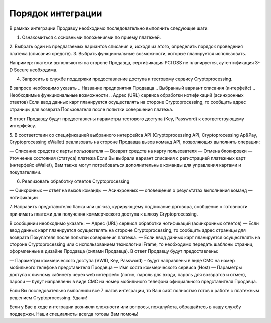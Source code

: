 Порядок интеграции
==================

В рамках интеграции Продавцу необходимо последовательно выполнить следующие шаги:

1. Ознакомиться с основными положениями по приему платежей.

2. Выбрать один из предлагаемых вариантов списания и, исходя из этого,
определить порядок проведения платежа (списания средств).
3. Выбрать функциональные возможности, которые планируется использовать.

Например: платежи выполняются на стороне Продавца, сертификация PCI DSS
не планируется, аутентификация 3-D Secure необходима.

4. Запросить в службе поддержки предоставление доступа к тестовому сервису Cryptoprocessing.

В запросе необходимо указать
.. Название предприятия Продавца
.. Выбранный вариант списания (интерфейс)
.. Необходимые функциональные возможности
.. Адрес (URL) сервиса обработки нотификаций (асинхронных ответов)
Если ввод данных карт планируется осуществлять на стороне Cryptoprocessing, то сообщить адрес
страницы для возврата Пользователя после попытки совершения платежа.

В ответ Продавцу будут предоставлены параметры тестового доступа (Key, Password)
к соответствующему интерфейсу.

5. В соответствии со спецификацией выбранного интерфейса API (Cryptoprocessing API, Cryptoprocessing Ap&Pay,
Cryptoprocessing eWallet) реализовать на стороне Продавца вызов команд API, позволяющих выполнять операции:

— Списание средств с карты пользователя
— Возврат средств на карту пользователя
— Отмена блокировки
— Уточнение состояния (статуса) платежа
Если Вы выбрали вариант списания с регистрацией платежных карт (интерфейс eWallet), Вам
также могут потребоваться дополнительные команды для управления картами и покупателями.

6. Реализовать обработку ответов Cryptoprocessing

— Синхронных — ответ на вызов команды
— Асинхронных — оповещения о результатах выполнения команд — нотификации

7. Направить представителю банка или шлюза, курирующему подписание договора, сообщение
о готовности принимать платежи для получения коммерческого доступа к шлюзу Cryptoprocessing.

В сообщении необходимо указать:
— Адрес (URL) сервиса обработки нотификаций (асинхронных ответов)
— Если ввод данных карт планируется осуществлять на стороне Cryptoprocessing, то сообщить адрес страницы
для возврата Покупателя после попытки совершения платежа.
— Если ввод данных карт планируется осуществлять на стороне Cryptoprocessing или с использованием технологии
iFrame, то необходимо передать шаблоны страниц, оформленные в дизайне Продавца (силами Продавца).
В ответ Продавцу будут предоставлены:

— Параметры коммерческого доступа (VWID, Key, Password) – будут направлены в виде СМС на номер
мобильного телефона представителя Продавца
— Имя хоста коммерческого сервиса (Host)
— Параметры доступа к личному кабинету через web интерфейс (логин, пароль для входа, пароль
для возвратов и отмен), пароли — будут направлены в виде СМС на номер мобильного телефона
официального представителя Продавца.

Если Вы последовательно выполнили все 7 шагов интеграции, то Ваш сайт полностью готов к работе с платежным решением Cryptoprocessing. Удачи!

Если у Вас в ходе интеграции возникли сложности или вопросы, пожалуйста, обращайтесь в нашу службу поддержки. Наши специалисты всегда готовы Вам
помочь!
